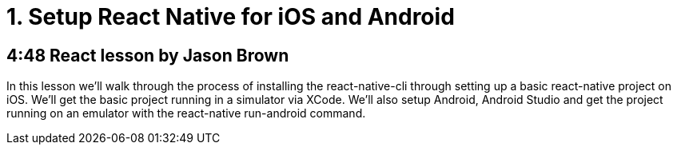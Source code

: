 = 1. Setup React Native for iOS and Android

== 4:48  React lesson by Jason Brown

In this lesson we'll walk through the process of installing the 
react-native-cli through setting up a basic react-native project 
on iOS. We'll get the basic project running in a simulator via 
XCode. We'll also setup Android, Android Studio and get the 
project running on an emulator with the react-native run-android 
command.
